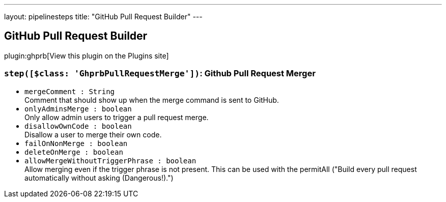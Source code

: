 ---
layout: pipelinesteps
title: "GitHub Pull Request Builder"
---

:notitle:
:description:
:author:
:email: jenkinsci-users@googlegroups.com
:sectanchors:
:toc: left
:compat-mode!:

== GitHub Pull Request Builder

plugin:ghprb[View this plugin on the Plugins site]

=== `step([$class: 'GhprbPullRequestMerge'])`: Github Pull Request Merger
++++
<ul><li><code>mergeComment : String</code>
<div><div>
 Comment that should show up when the merge command is sent to GitHub.
</div></div>

</li>
<li><code>onlyAdminsMerge : boolean</code>
<div><div>
 Only allow admin users to trigger a pull request merge.
</div></div>

</li>
<li><code>disallowOwnCode : boolean</code>
<div><div>
 Disallow a user to merge their own code.
</div></div>

</li>
<li><code>failOnNonMerge : boolean</code>
</li>
<li><code>deleteOnMerge : boolean</code>
</li>
<li><code>allowMergeWithoutTriggerPhrase : boolean</code>
<div><div>
 Allow merging even if the trigger phrase is not present. This can be used with the permitAll ("Build every pull request automatically without asking (Dangerous!).")
</div></div>

</li>
</ul>


++++

